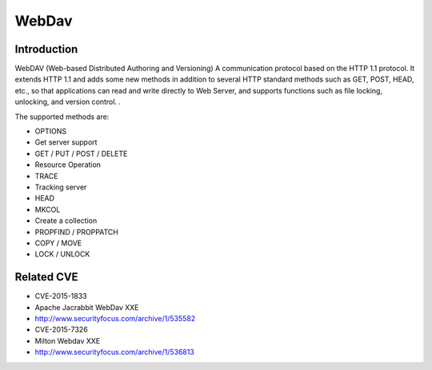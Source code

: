 WebDav
========================================

Introduction
----------------------------------------
WebDAV (Web-based Distributed Authoring and Versioning) A communication protocol based on the HTTP 1.1 protocol. It extends HTTP 1.1 and adds some new methods in addition to several HTTP standard methods such as GET, POST, HEAD, etc., so that applications can read and write directly to Web Server, and supports functions such as file locking, unlocking, and version control. .

The supported methods are:

- OPTIONS
- Get server support
- GET / PUT / POST / DELETE
- Resource Operation
- TRACE
- Tracking server
- HEAD
- MKCOL
- Create a collection
- PROPFIND / PROPPATCH
- COPY / MOVE
- LOCK / UNLOCK

Related CVE
----------------------------------------
- CVE-2015-1833
- Apache Jacrabbit WebDav XXE
- http://www.securityfocus.com/archive/1/535582
- CVE-2015-7326
- Milton Webdav XXE
- http://www.securityfocus.com/archive/1/536813
